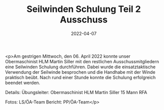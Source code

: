 #+TITLE: Seilwinden Schulung Teil 2 Ausschuss
#+DATE: 2022-04-07
#+FACEBOOK_URL: https://facebook.com/ffwenns/posts/7366392303435831

<p>Am gestrigen Mittwoch, den 06. April 2022 konnte unser Obermaschinist HLM Martin Siller mit den restlichen Ausschussmitgliedern eine Seilwinden Schulung durchführen. Dabei wurde die einsatztaktische Verwendung der Seilwinde besprochen und die Handhabe mit der Winde praktisch beübt. Nach rund einer Stunde konnte die Schulung erfolgreich beendet werden. 



Details:
Übungsleiter: Obermaschinist HLM Martin Siller
15 Mann
RFA

Fotos: LS/ÖA-Team
Bericht: PP/ÖA-Team</p>
